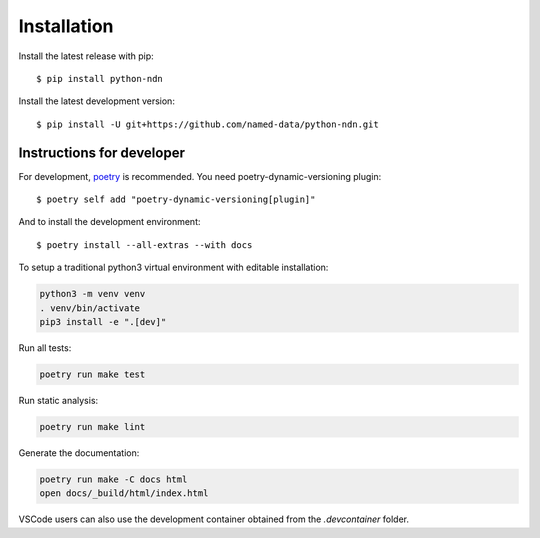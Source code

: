 ============
Installation
============

Install the latest release with pip::

    $ pip install python-ndn

Install the latest development version::

    $ pip install -U git+https://github.com/named-data/python-ndn.git

Instructions for developer
--------------------------

For development, `poetry <https://python-poetry.org/>`_ is recommended. You need poetry-dynamic-versioning plugin::

    $ poetry self add "poetry-dynamic-versioning[plugin]"

And to install the development environment::

    $ poetry install --all-extras --with docs

To setup a traditional python3 virtual environment with editable installation:

.. code-block:: bash

    python3 -m venv venv
    . venv/bin/activate
    pip3 install -e ".[dev]"

Run all tests:

.. code-block:: bash

    poetry run make test

Run static analysis:

.. code-block:: bash

    poetry run make lint

Generate the documentation:

.. code-block:: bash

    poetry run make -C docs html
    open docs/_build/html/index.html

VSCode users can also use the development container obtained from the `.devcontainer` folder.
